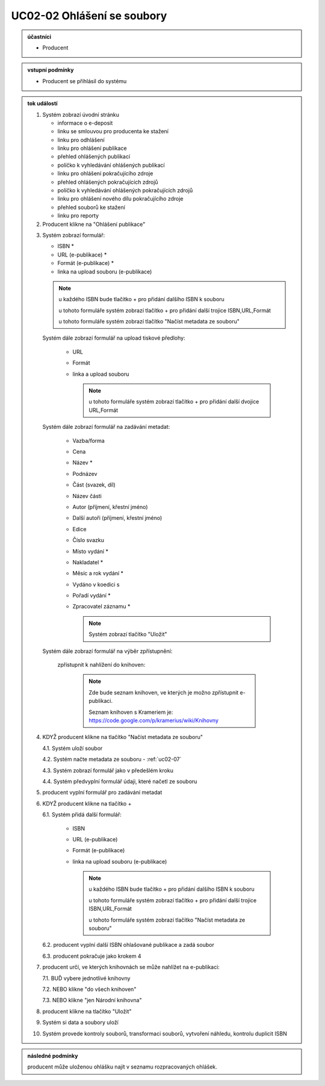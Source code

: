 .. _uc02-02:

UC02-02 Ohlášení se soubory
~~~~~~~~~~~~~~~~~~~~~~~~~~~~~~

.. admonition:: účastníci

   - Producent

.. admonition:: vstupní podmínky

   - Producent se přihlásil do systému

.. admonition:: tok událostí

   .. _uc02-02-01:
   
   1. Systém zobrazí úvodní stránku

      - informace o e-deposit
      - linku se smlouvou pro producenta ke stažení
      - linku pro odhlášení
      - linku pro ohlášení publikace
      - přehled ohlášených publikací
      - políčko k vyhledávání ohlášených publikací
      - linku pro ohlášení pokračujícího zdroje
      - přehled ohlášených pokračujících zdrojů
      - políčko k vyhledávání ohlášených pokračujících zdrojů
      - linku pro ohlášení nového dílu pokračujícího zdroje
      - přehled souborů ke stažení
      - linku pro reporty

   2. Producent klikne na "Ohlášení publikace"

   .. _uc02-02-3:

   3. Systém zobrazí formulář:

      - ISBN *
      - URL (e-publikace) *
      - Formát (e-publikace) *
      - linka na upload souboru (e-publikace)

      .. note ::
     
	u každého ISBN bude tlačítko + pro přidání dalšího ISBN k souboru

	u tohoto formuláře systém zobrazí tlačítko + pro přidání další trojice ISBN,URL,Formát
   
	u tohoto formuláře systém zobrazí tlačítko "Načíst metadata ze souboru"

      Systém dále zobrazí formulář na upload tiskové předlohy:

	- URL
	- Formát
	- linka a upload souboru

	  .. note::

	     u tohoto formuláře systém zobrazí tlačítko + pro přidání další dvojice URL,Formát

      Systém dále zobrazí formulář na zadávání metadat:

	- Vazba/forma 
	- Cena 
	- Název *
	- Podnázev 
	- Část (svazek, díl)
	- Název části
	- Autor (příjmení, křestní jméno)
	- Další autoři (příjmení, křestní jméno)
	- Edice
	- Číslo svazku
	- Místo vydání *
	- Nakladatel *
	- Měsíc a rok vydání *
	- Vydáno v koedici s
	- Pořadí vydání *
	- Zpracovatel záznamu *

	  .. note::

	     Systém zobrazí tlačítko "Uložit"

      Systém dále zobrazí formulář na výběr zpřístupnění:

	zpřístupnit k nahlížení do knihoven:
   
	   .. note::
	      
	      Zde bude seznam knihoven, ve kterých je možno zpřístupnit e-publikaci.
	      
	      Seznam knihoven s Krameriem je:  https://code.google.com/p/kramerius/wiki/Knihovny

   4. KDYŽ producent klikne na tlačítko "Načíst metadata ze souboru"

      4.1. Systém uloží soubor

      4.2. Systém načte metadata ze souboru - :ref:`uc02-07`

      4.3. Systém zobrazí formulář jako v předešlém kroku
   
      4.4. Systém předvyplní formulář údaji, které načetl ze souboru

   5. producent vyplní formulář pro zadávání metadat
   6. KDYŽ producent klikne na tlačítko +

      6.1. Systém přidá další formulář:
       
        - ISBN
	- URL (e-publikace)
	- Formát (e-publikace)
	- linka na upload souboru (e-publikace)

	  .. note::

	     u každého ISBN bude tlačítko + pro přidání dalšího ISBN k souboru

	     u tohoto formuláře systém zobrazí tlačítko + pro přidání další trojice ISBN,URL,Formát
   
	     u tohoto formuláře systém zobrazí tlačítko "Načíst metadata ze souboru"

      6.2. producent vyplní další ISBN ohlašované publikace a zadá soubor

      6.3. producent pokračuje jako krokem 4

   7. producent určí, ve kterých knihovnách se může nahlížet na e-publikaci:

      7.1. BUĎ vybere jednotlivé knihovny
     
      7.2. NEBO klikne "do všech knihoven"
      
      7.3. NEBO klikne "jen Národní knihovna"
      
   8. producent klikne na tlačítko "Uložit"
   9. Systém si data a soubory uloží
   10. Systém provede kontroly souborů, transformaci souborů, vytvoření náhledu, kontrolu duplicit ISBN
   
.. admonition:: následné podmínky

   producent může uloženou ohlášku najít v seznamu rozpracovaných ohlášek.

.. raw:: html

	<div id="disqus_thread"></div>
	<script type="text/javascript">
        /* * * CONFIGURATION VARIABLES: EDIT BEFORE PASTING INTO YOUR WEBPAGE * * */
        var disqus_shortname = 'edeposit'; // required: replace example with your forum shortname

        /* * * DON'T EDIT BELOW THIS LINE * * */
        (function() {
            var dsq = document.createElement('script'); dsq.type = 'text/javascript'; dsq.async = true;
            dsq.src = '//' + disqus_shortname + '.disqus.com/embed.js';
            (document.getElementsByTagName('head')[0] || document.getElementsByTagName('body')[0]).appendChild(dsq);
        })();
	</script>
	<noscript>Please enable JavaScript to view the <a href="http://disqus.com/?ref_noscript">comments powered by Disqus.</a></noscript>
	<a href="http://disqus.com" class="dsq-brlink">comments powered by <span class="logo-disqus">Disqus</span></a>
    
